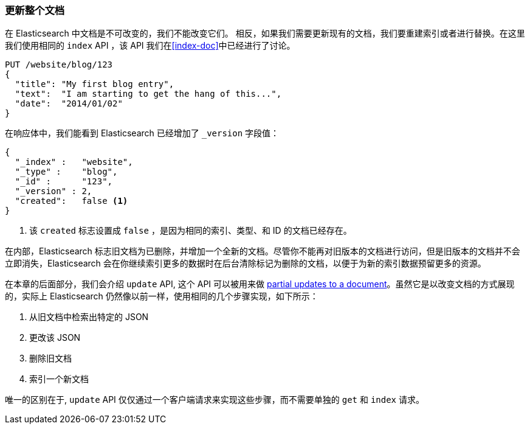 [[update-doc]]
=== 更新整个文档

在 Elasticsearch 中文档是不可改变的，我们不能改变它们。((("documents", "updating whole document")))((("updating documents", "whole document"))) 相反，如果我们需要更新现有的文档，我们要重建索引或者进行替换。((("reindexing")))((("indexing", seealso="reindexing")))在这里我们使用相同的 `index` API ，该 API 我们在<<index-doc>>中已经进行了讨论。

[source,js]
--------------------------------------------------
PUT /website/blog/123
{
  "title": "My first blog entry",
  "text":  "I am starting to get the hang of this...",
  "date":  "2014/01/02"
}
--------------------------------------------------
// SENSE: 030_Data/25_Reindex_doc.json

在响应体中，我们能看到 Elasticsearch 已经增加了 `_version` 字段值：

[source,js]
--------------------------------------------------
{
  "_index" :   "website",
  "_type" :    "blog",
  "_id" :      "123",
  "_version" : 2,
  "created":   false <1>
}
--------------------------------------------------
<1> 该 `created` 标志设置成 `false` ，是因为相同的索引、类型、和 ID 的文档已经存在。

在内部，Elasticsearch 标志旧文档为已删除，并增加一个全新的文档。((("deleted documents")))尽管你不能再对旧版本的文档进行访问，但是旧版本的文档并不会立即消失，Elasticsearch 会在你继续索引更多的数据时在后台清除标记为删除的文档，以便于为新的索引数据预留更多的资源。

在本章的后面部分，我们会介绍 `update` API, 这个 API 可以被用来做 <<partial-updates,partial updates to a document>>。虽然它是以改变文档的方式展现的，实际上 Elasticsearch 仍然像以前一样，使用相同的几个步骤实现，如下所示：

1. 从旧文档中检索出特定的 JSON
2. 更改该 JSON
3. 删除旧文档
4. 索引一个新文档

唯一的区别在于,  `update` API 仅仅通过一个客户端请求来实现这些步骤，而不需要单独的 `get` 和 `index` 请求。
 

